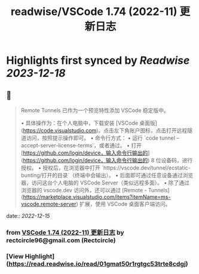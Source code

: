 :PROPERTIES:
:title: readwise/VSCode 1.74 (2022-11) 更新日志
:END:

:PROPERTIES:
:full-title: "VSCode 1.74 (2022-11) 更新日志"
:category: [[articles]]
:url: https://www.rectcircle.cn/series/vscode/changelog/v1_74_2022-11/
:image-url: https://readwise-assets.s3.amazonaws.com/static/images/article1.be68295a7e40.png
:END:

* Highlights first synced by [[Readwise]] [[2023-12-18]]
** 📌
#+BEGIN_QUOTE
Remote Tunnels 已作为一个预览特性添加 VSCode 稳定版中。

•   具体操作为：在个人电脑中，下载安装 [VSCode 桌面版](https://code.visualstudio.com)。点击左下角账户图标，点击打开远程隧道访问，按照提示操作即可。
•   命令行方式：
    •   运行 `code tunnel --accept-server-license-terms`，或者通过。
    •   打开 [https://github.com/login/device，输入命令行输出的](https://github.com/login/device，输入命令行输出的) 8 位设备码，进行授权。
    •   授权后，在浏览器中打开 `https://vscode.dev/tunnel/ecstatic-bunting/打开的目录`（终端中会输出）。
    •   后面即可通过任意设备通过浏览器，访问这台个人电脑的 VSCode Server（类似远程多面）。
•   除了通过浏览器的 vscode.dev 访问外，还可以通过 [Remote - Tunnels](https://marketplace.visualstudio.com/items?itemName=ms-vscode.remote-server) 扩展，使用 VSCode 桌面客户端访问。 
#+END_QUOTE
    date:: [[2022-12-15]]
*** from _VSCode 1.74 (2022-11) 更新日志_ by rectcircle96@gmail.com (Rectcircle)
*** [View Highlight](https://read.readwise.io/read/01gmat50r1rgtgc53trte8cdgj)
